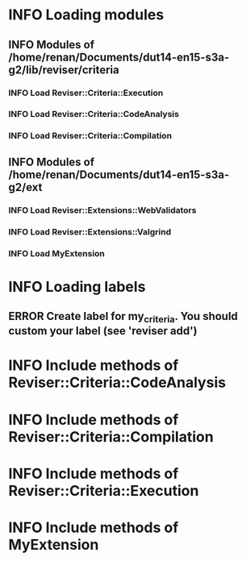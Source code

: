 
* INFO Loading modules 
** INFO Modules of /home/renan/Documents/dut14-en15-s3a-g2/lib/reviser/criteria 
*** INFO Load Reviser::Criteria::Execution 
*** INFO Load Reviser::Criteria::CodeAnalysis 
*** INFO Load Reviser::Criteria::Compilation 
** INFO Modules of /home/renan/Documents/dut14-en15-s3a-g2/ext 
*** INFO Load Reviser::Extensions::WebValidators 
*** INFO Load Reviser::Extensions::Valgrind 
*** INFO Load MyExtension 
* INFO Loading labels 
** ERROR Create label for my_criteria. You should custom your label (see 'reviser add') 
* INFO Include methods of Reviser::Criteria::CodeAnalysis 
* INFO Include methods of Reviser::Criteria::Compilation 
* INFO Include methods of Reviser::Criteria::Execution 
* INFO Include methods of MyExtension 